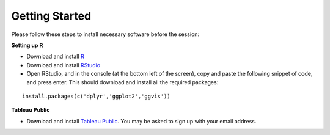Getting Started
===============
Please follow these steps to install necessary software before the session:

**Setting up R**

- Download and install `R <https://cran.r-project.org/>`_
- Download and install `RStudio <https://www.rstudio.com/products/rstudio/download/>`_
- Open RStudio, and in the console (at the bottom left of the screen), copy and paste the following snippet of code, and press enter. This should download and install all the required packages:

.. highlight:: R

::

	install.packages(c('dplyr','ggplot2','ggvis'))

**Tableau Public**

- Download and install `Tableau Public <https://public.tableau.com/s/download>`_. You may be asked to sign up with your email address.

